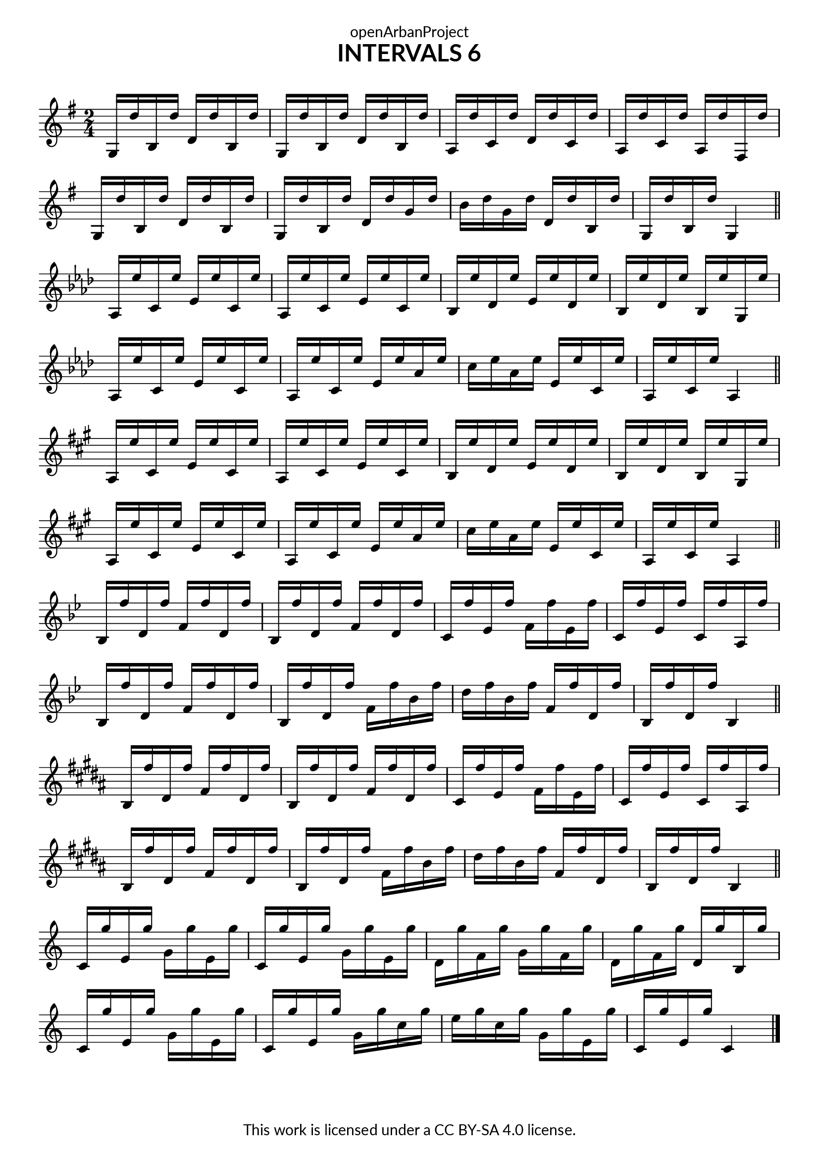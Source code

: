 \version "2.18.2"
\language "english"

\book {
  \paper {
    indent = 0\mm
    scoreTitleMarkup = \markup {
      \fill-line {
        \null
        \fontsize #4 \bold \fromproperty #'header:piece
        \fromproperty #'header:composer
      }
    }
    fonts = #
  (make-pango-font-tree
   "Lato"
   "Lato"
   "Liberation Mono"
   (/ (* staff-height pt) 2.5))
  }
  \header { tagline = "This work is licensed under a CC BY-SA 4.0 license."
            dedication = "openArbanProject"
            title = "INTERVALS 6"
            composer = " "
  }
  
  \score {
    \layout { \context { \Score \remove "Bar_number_engraver" }}
    {
      \set Staff.explicitKeySignatureVisibility = #end-of-line-invisible
      \set Staff.printKeyCancellation = ##f
      \numericTimeSignature \time 2/4
      \key g \major
      g16 d'' b d'' d' d'' b d'' g d'' b d'' d' d'' b d''
      a d'' c' d'' d' d'' c' d'' a d'' c' d'' a d'' fs d''
      g d'' b d'' d' d'' b d'' g d'' b d'' d' d'' g' d'' 
      b' d'' g' d'' d' d'' b d'' g d'' b d'' g4
      \bar "||" \break
      
      \key af \major
      af16 ef'' c' ef'' ef' ef'' c' ef'' af ef'' c' ef'' ef' ef'' c' ef''
      bf ef'' df' ef'' ef' ef'' df' ef'' bf ef'' df' ef'' bf ef'' g ef''
      af ef'' c' ef'' ef' ef'' c' ef'' af ef'' c' ef'' ef' ef'' af' ef'' 
      c'' ef'' af' ef'' ef' ef'' c' ef'' af ef'' c' ef'' af4
      \bar "||" \break
      
      \key a \major
      a16 e'' cs' e'' e' e'' cs' e'' a e'' cs' e'' e' e'' cs' e''
      b e'' d' e'' e' e'' d' e'' b e'' d' e'' b e'' gs e''
      a e'' cs' e'' e' e'' cs' e'' a e'' cs' e'' e' e'' a' e'' 
      cs'' e'' a' e'' e' e'' cs' e'' a e'' cs' e'' a4
      \bar "||" \break
      
      \key bf \major
      bf16 f'' d' f'' f' f'' d' f'' bf f'' d' f'' f' f'' d' f''
      c' f'' ef' f'' f' f'' ef' f'' c' f'' ef' f'' c' f'' a f''
      bf f'' d' f'' f' f'' d' f'' bf f'' d' f'' f' f'' bf' f'' 
      d'' f'' bf' f'' f' f'' d' f'' bf f'' d' f'' bf4
      \bar "||" \break
      
      \key b \major
      b16 fs'' ds' fs'' fs' fs'' ds' fs'' b fs'' ds' fs'' fs' fs'' ds' fs''
      cs' fs'' e' fs'' fs' fs'' e' fs'' cs' fs'' e' fs'' cs' fs'' as fs''
      b fs'' ds' fs'' fs' fs'' ds' fs'' b fs'' ds' fs'' fs' fs'' b' fs'' 
      ds'' fs'' b' fs'' fs' fs'' ds' fs'' b fs'' ds' fs'' b4
      \bar "||" \break
      
      \override Staff.KeyCancellation.break-visibility = #all-invisible 
      \key c \major
      c'16 g'' e' g'' g' g'' e' g'' c' g'' e' g'' g' g'' e' g''
      d' g'' f' g'' g' g'' f' g'' d' g'' f' g'' d' g'' b g''
      c' g'' e' g'' g' g'' e' g'' c' g'' e' g'' g' g'' c'' g'' 
      e'' g'' c'' g'' g' g'' e' g'' c' g'' e' g'' c'4
      \bar "|."
    }
  }
}
